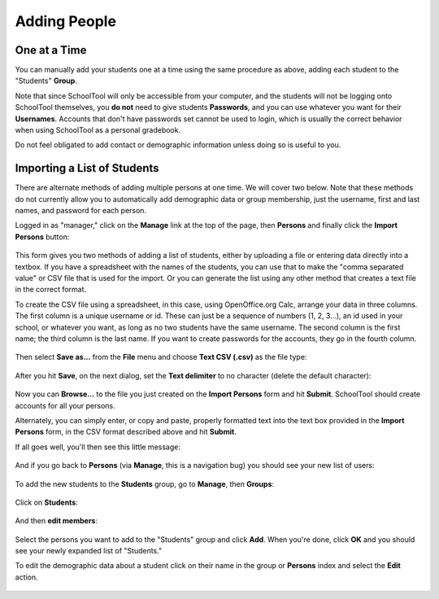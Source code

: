 Adding People
-------------

One at a Time
+++++++++++++

You can manually add your students one at a time using the same procedure as 
above, adding each student to the "Students" **Group**. 

Note that since SchoolTool will only be accessible from your computer, and the 
students will not be logging onto SchoolTool themselves, you **do not** need 
to give students **Passwords**, and you can use whatever you want for their 
**Usernames**.  Accounts that don't have passwords set cannot be used to login, 
which is usually the correct behavior when using SchoolTool as a personal 
gradebook.

Do not feel obligated to add contact or demographic information unless doing 
so is useful to you.

    .. image:: images/add-student.png

Importing a List of Students
++++++++++++++++++++++++++++

There are alternate methods of adding multiple persons at one time.  We will 
cover two below.  Note that these methods do not currently allow you to 
automatically add demographic data or group membership, just the username, 
first and last names, and password for each person.

Logged in as "manager," click on the **Manage** link at the top of the page, 
then **Persons** and finally click the **Import Persons** button:

    .. image:: images/import-persons.png

This form gives you two methods of adding a list of students, either by uploading a file or entering data directly into a textbox.  If you have a spreadsheet with the names of the students, you can use that to make the "comma separated value" or CSV file that is used for the import.  Or you can generate the list using any other method that creates a text file in the correct format.

To create the CSV file using a spreadsheet, in this case, using OpenOffice.org Calc, arrange your data in three columns.  The first column is a unique username or id.  These can just be a sequence of numbers (1, 2, 3...), an id used in your school, or whatever you want, as long as no two students have the same username.  The second column is the first name; the third column is the last name.  If you want to create passwords for the accounts, they go in the fourth column.

    .. image:: images/spreadsheet.png

Then select **Save as...** from the **File** menu and choose **Text CSV (.csv)** as the file type:

    .. image:: images/csv-save.png

After you hit **Save**, on the next dialog, set the **Text delimiter** to no character (delete the default character):

    .. image:: images/export-options.png

Now you can **Browse...** to the file you just created on the **Import Persons** form and hit **Submit**.  SchoolTool should create accounts for all your persons.

Alternately, you can simply enter, or copy and paste, properly formatted text into the text box provided in the **Import Persons** form, in the CSV format described above and hit **Submit**.

If all goes well, you'll then see this little message:

    .. image:: images/import-success.png

And if you go back to **Persons** (via **Manage**, this is a navigation bug) you should see your new list of users:

    .. image:: images/longer-index.png

To add the new students to the **Students** group, go to **Manage**, then **Groups**:

    .. image:: images/group-index.png

Click on **Students**:

    .. image:: images/student-group-before.png

And then **edit members**:

    .. image:: images/group-selection.png

Select the persons you want to add to the "Students" group and click **Add**.  When you're done, click **OK** and you should see your newly expanded list of "Students."  

To edit the demographic data about a student click on their name in the group or **Persons** index and select the **Edit** action.

    .. image:: images/view-user.png
